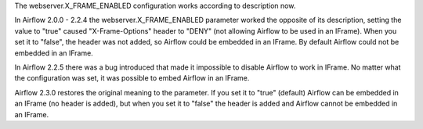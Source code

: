 The webserver.X_FRAME_ENABLED configuration works according to description now.

In Airflow 2.0.0 - 2.2.4 the webserver.X_FRAME_ENABLED parameter worked the opposite of its description,
setting the value to "true" caused "X-Frame-Options" header to "DENY" (not allowing Airflow to be used
in an IFrame). When you set it to "false", the header was not added, so Airflow could be embedded in an
IFrame. By default Airflow could not be embedded in an IFrame.

In Airflow 2.2.5 there was a bug introduced that made it impossible to disable Airflow to
work in IFrame. No matter what the configuration was set, it was possible to embed Airflow in an IFrame.

Airflow 2.3.0 restores the original meaning to the parameter. If you set it to "true" (default) Airflow
can be embedded in an IFrame (no header is added), but when you set it to "false" the header is added
and Airflow cannot be embedded in an IFrame.
